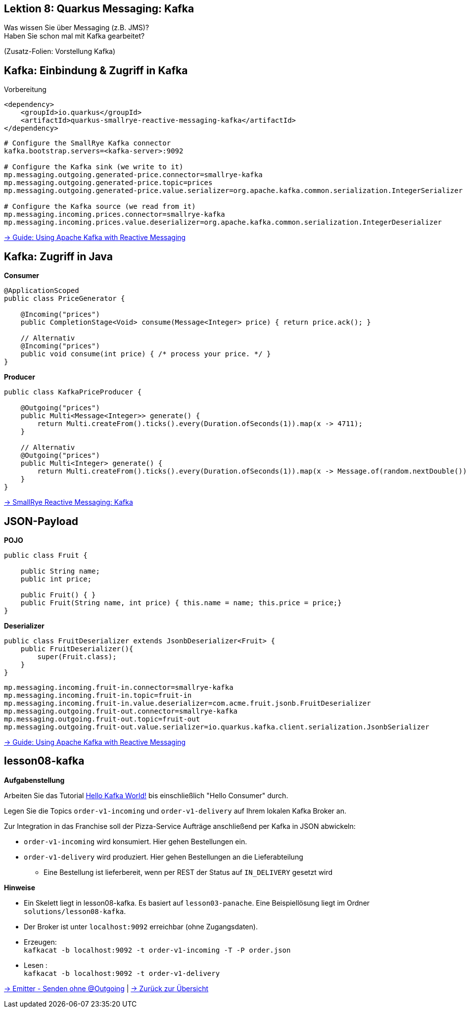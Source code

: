 [state=no-title-footer]
== Lektion 8: Quarkus Messaging: Kafka

[.text-center]
Was wissen Sie über Messaging (z.B. JMS)? +
Haben Sie schon mal mit Kafka gearbeitet? +

[.text-center]
(Zusatz-Folien: Vorstellung Kafka)

== Kafka: Einbindung & Zugriff in Kafka
[.heading]
Vorbereitung

[source,xml]
----
<dependency>
    <groupId>io.quarkus</groupId>
    <artifactId>quarkus-smallrye-reactive-messaging-kafka</artifactId>
</dependency>

----

[source,properties]
----
# Configure the SmallRye Kafka connector
kafka.bootstrap.servers=<kafka-server>:9092

# Configure the Kafka sink (we write to it)
mp.messaging.outgoing.generated-price.connector=smallrye-kafka
mp.messaging.outgoing.generated-price.topic=prices
mp.messaging.outgoing.generated-price.value.serializer=org.apache.kafka.common.serialization.IntegerSerializer

# Configure the Kafka source (we read from it)
mp.messaging.incoming.prices.connector=smallrye-kafka
mp.messaging.incoming.prices.value.deserializer=org.apache.kafka.common.serialization.IntegerDeserializer
----

link:https://quarkus.io/guides/kafka[-> Guide: Using Apache Kafka with Reactive Messaging]

== Kafka: Zugriff in Java

*Consumer*

[source,java]
----
@ApplicationScoped
public class PriceGenerator {

    @Incoming("prices")
    public CompletionStage<Void> consume(Message<Integer> price) { return price.ack(); }

    // Alternativ
    @Incoming("prices")
    public void consume(int price) { /* process your price. */ }
}
----

*Producer*

[source,java]
----
public class KafkaPriceProducer {

    @Outgoing("prices")
    public Multi<Message<Integer>> generate() {
        return Multi.createFrom().ticks().every(Duration.ofSeconds(1)).map(x -> 4711);
    }

    // Alternativ
    @Outgoing("prices")
    public Multi<Integer> generate() {
        return Multi.createFrom().ticks().every(Duration.ofSeconds(1)).map(x -> Message.of(random.nextDouble()));;
    }
}
----

link:https://smallrye.io/smallrye-reactive-messaging/smallrye-reactive-messaging/2/kafka/kafka.html[
-> SmallRye Reactive Messaging: Kafka]

== JSON-Payload

*POJO*
[source,java]
----
public class Fruit {

    public String name;
    public int price;

    public Fruit() { }
    public Fruit(String name, int price) { this.name = name; this.price = price;}
}
----

*Deserializer*

[source,java]
----
public class FruitDeserializer extends JsonbDeserializer<Fruit> {
    public FruitDeserializer(){
        super(Fruit.class);
    }
}
----

[source,properties]
----
mp.messaging.incoming.fruit-in.connector=smallrye-kafka
mp.messaging.incoming.fruit-in.topic=fruit-in
mp.messaging.incoming.fruit-in.value.deserializer=com.acme.fruit.jsonb.FruitDeserializer
mp.messaging.outgoing.fruit-out.connector=smallrye-kafka
mp.messaging.outgoing.fruit-out.topic=fruit-out
mp.messaging.outgoing.fruit-out.value.serializer=io.quarkus.kafka.client.serialization.JsonbSerializer
----

link:https://quarkus.io/guides/kafka[-> Guide: Using Apache Kafka with Reactive Messaging]

== lesson08-kafka

*Aufgabenstellung*

Arbeiten Sie das Tutorial link:https://medium.com/big-data-engineering/hello-kafka-world-the-complete-guide-to-kafka-with-docker-and-python-f788e2588cfc[Hello Kafka World!] bis einschließlich "Hello Consumer" durch.

Legen Sie die Topics `order-v1-incoming` und `order-v1-delivery` auf Ihrem lokalen Kafka Broker an.

Zur Integration in das Franchise soll der Pizza-Service Aufträge anschließend per Kafka in JSON abwickeln:

* `order-v1-incoming` wird konsumiert. Hier gehen Bestellungen ein.
* `order-v1-delivery` wird produziert. Hier gehen Bestellungen an die Lieferabteilung
** Eine Bestellung ist lieferbereit, wenn per REST der Status auf `IN_DELIVERY` gesetzt wird

*Hinweise*

* Ein Skelett liegt in lesson08-kafka. Es basiert auf `lesson03-panache`. Eine Beispiellösung liegt im
Ordner `solutions/lesson08-kafka`.
* Der Broker ist unter `localhost:9092` erreichbar (ohne Zugangsdaten).
* Erzeugen: +
`kafkacat -b localhost:9092 -t order-v1-incoming -T -P order.json`
* Lesen : +
`kafkacat -b localhost:9092 -t order-v1-delivery`

https://smallrye.io/smallrye-reactive-messaging/smallrye-reactive-messaging/2.2/emitter/emitter.html[
-> Emitter - Senden ohne @Outgoing] | link:index.html#/_agenda[-> Zurück zur Übersicht]
